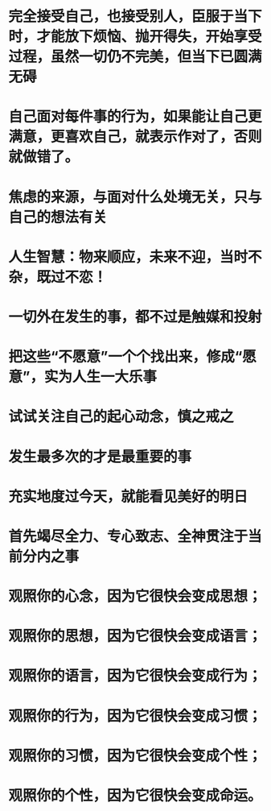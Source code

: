 * 完全接受自己，也接受别人，臣服于当下时，才能放下烦恼、抛开得失，开始享受过程，虽然一切仍不完美，但当下已圆满无碍
* 自己面对每件事的行为，如果能让自己更满意，更喜欢自己，就表示作对了，否则就做错了。
* 焦虑的来源，与面对什么处境无关，只与自己的想法有关
* 人生智慧：物来顺应，未来不迎，当时不杂，既过不恋！
* 一切外在发生的事，都不过是触媒和投射
* 把这些“不愿意”一个个找出来，修成“愿意”，实为人生一大乐事
* 试试关注自己的起心动念，慎之戒之
* 发生最多次的才是最重要的事
* 充实地度过今天，就能看见美好的明日
* 首先竭尽全力、专心致志、全神贯注于当前分内之事
* 观照你的心念，因为它很快会变成思想；
* 观照你的思想，因为它很快会变成语言；
* 观照你的语言，因为它很快会变成行为；
* 观照你的行为，因为它很快会变成习惯；
* 观照你的习惯，因为它很快会变成个性；
* 观照你的个性，因为它很快会变成命运。